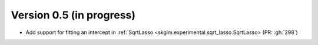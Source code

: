 .. _changes_0_5:

Version 0.5 (in progress)
-------------------------
- Add support for fitting an intercept in :ref:`SqrtLasso <skglm.experimental.sqrt_lasso.SqrtLasso> (PR: :gh:`298`)